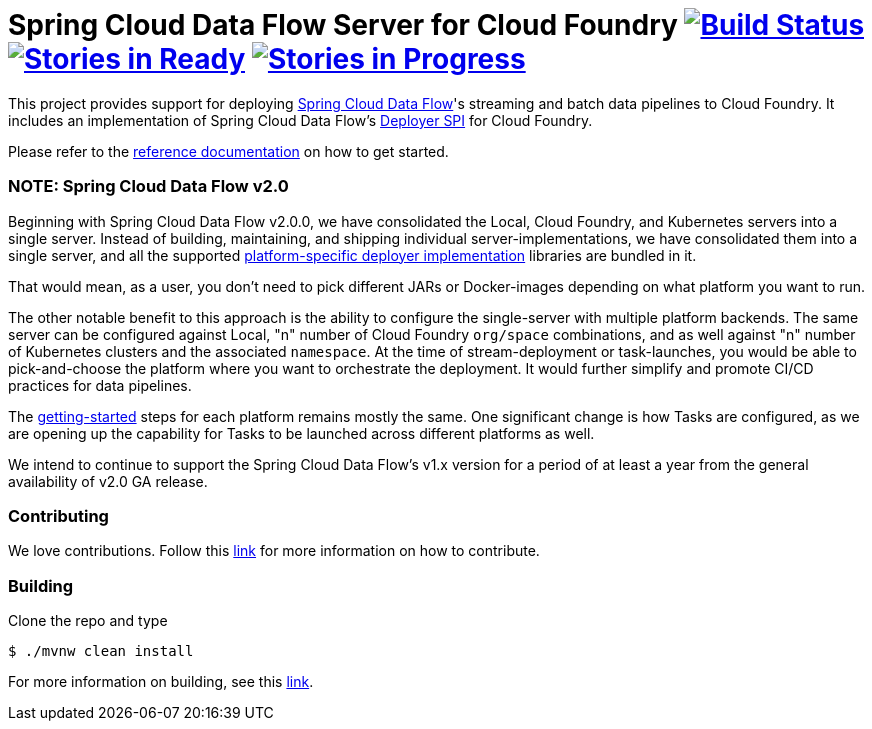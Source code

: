 = Spring Cloud Data Flow Server for Cloud Foundry image:https://build.spring.io/plugins/servlet/wittified/build-status/SCD-CFBMASTER[Build Status, link=https://build.spring.io/browse/SCD-CFBMASTER] image:https://badge.waffle.io/spring-cloud/spring-cloud-dataflow-server-cloudfoundry.svg?label=ready&title=Ready[Stories in Ready, link=http://waffle.io/spring-cloud/spring-cloud-dataflow-server-cloudfoundry] image:https://badge.waffle.io/spring-cloud/spring-cloud-dataflow-server-cloudfoundry.svg?label=In%20Progress&title=In%20Progress[Stories in Progress, link=http://waffle.io/spring-cloud/spring-cloud-dataflow-server-cloudfoundry]

This project provides support for deploying https://github.com/spring-cloud/spring-cloud-dataflow[Spring Cloud Data Flow]'s streaming and batch data pipelines to Cloud Foundry. It includes an implementation of Spring Cloud Data Flow's https://github.com/spring-cloud/spring-cloud-deployer[Deployer SPI] for Cloud Foundry.

Please refer to the http://docs.spring.io/spring-cloud-dataflow-server-cloudfoundry/docs/current-SNAPSHOT/reference/htmlsingle/#index[reference documentation] on how to get started.

=== NOTE: Spring Cloud Data Flow v2.0

Beginning with Spring Cloud Data Flow v2.0.0, we have consolidated the Local, Cloud Foundry, and Kubernetes servers into a single server. Instead of building, maintaining, and shipping individual server-implementations, we have consolidated them into a single server, and all the supported https://github.com/spring-cloud/spring-cloud-dataflow#components[platform-specific deployer implementation] libraries are bundled in it.

That would mean, as a user, you don't need to pick different JARs or Docker-images depending on what platform you want to run.

The other notable benefit to this approach is the ability to configure the single-server with multiple platform backends. The same server can be configured against Local, "n" number of Cloud Foundry `org/space` combinations, and as well against "n" number of Kubernetes clusters and the associated `namespace`. At the time of stream-deployment or task-launches, you would be able to pick-and-choose the platform where you want to orchestrate the deployment. It would further simplify and promote CI/CD practices for data pipelines.

The http://docs.spring.io/spring-cloud-dataflow/docs/2.0.0.BUILD-SNAPSHOT/reference/htmlsingle/#getting-started[getting-started] steps for each platform remains mostly the same. One significant change is how Tasks are configured, as we are opening up the capability for Tasks to be launched across different platforms as well.

We intend to continue to support the Spring Cloud Data Flow's v1.x version for a period of at least a year from the general availability of v2.0 GA release.

=== Contributing

We love contributions.  Follow this https://github.com/spring-cloud/spring-cloud-dataflow/blob/master/spring-cloud-dataflow-docs/src/main/asciidoc/appendix-contributing.adoc[link] for more information on how to contribute.

=== Building

Clone the repo and type 

----
$ ./mvnw clean install 
----

For more information on building, see this https://github.com/spring-cloud/spring-cloud-dataflow/blob/master/spring-cloud-dataflow-docs/src/main/asciidoc/appendix-building.adoc[link].


